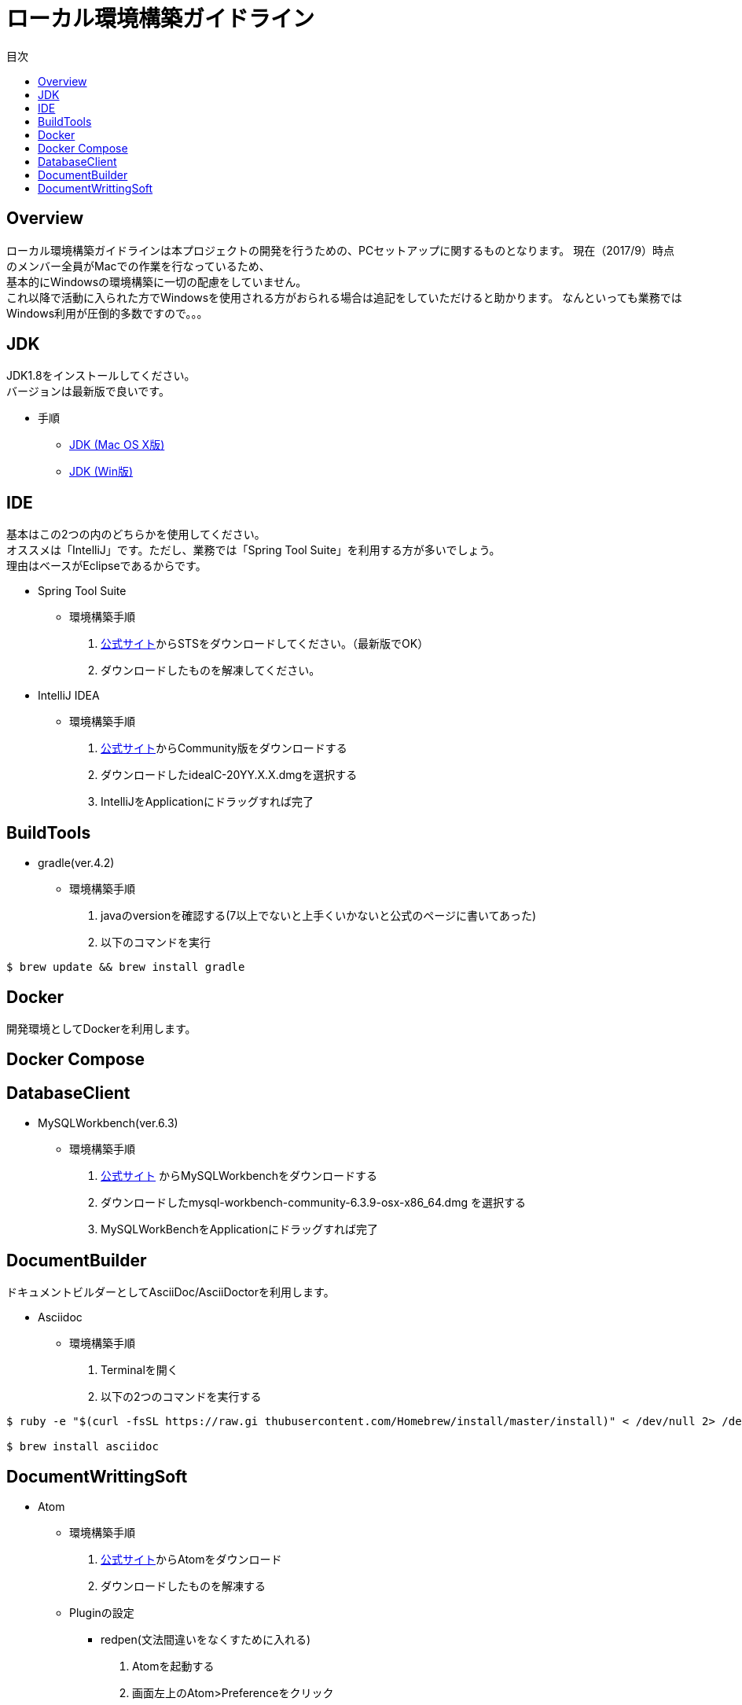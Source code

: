 = ローカル環境構築ガイドライン
:toc: left
:toclevel: 2
:toc-title: 目次
:figure-caption: 図
:table-caption: 表
:imagesdir: images
:homepage: https://traningmanagementsystem.github.io/devlog/

== Overview
ローカル環境構築ガイドラインは本プロジェクトの開発を行うための、PCセットアップに関するものとなります。
現在（2017/9）時点のメンバー全員がMacでの作業を行なっているため、 +
基本的にWindowsの環境構築に一切の配慮をしていません。 +
これ以降で活動に入られた方でWindowsを使用される方がおられる場合は追記をしていただけると助かります。
なんといっても業務ではWindows利用が圧倒的多数ですので。。。

== JDK
JDK1.8をインストールしてください。 +
バージョンは最新版で良いです。

* 手順
** https://devnote.jp/jdk/8/osx/[JDK (Mac OS X版)]
** https://www.javadrive.jp/install/jdk/index1.html[JDK (Win版)]

== IDE
基本はこの2つの内のどちらかを使用してください。 +
オススメは「IntelliJ」です。ただし、業務では「Spring Tool Suite」を利用する方が多いでしょう。 +
理由はベースがEclipseであるからです。

* Spring Tool Suite
** 環境構築手順
. https://spring.io/tools/sts[公式サイト]からSTSをダウンロードしてください。（最新版でOK）
. ダウンロードしたものを解凍してください。

* IntelliJ IDEA
** 環境構築手順
. https://www.jetbrains.com/idea/download/#section=mac[公式サイト]からCommunity版をダウンロードする
. ダウンロードしたideaIC-20YY.X.X.dmgを選択する
. IntelliJをApplicationにドラッグすれば完了

== BuildTools
* gradle(ver.4.2)
** 環境構築手順
. javaのversionを確認する(7以上でないと上手くいかないと公式のページに書いてあった)
. 以下のコマンドを実行
[source,bash]
----
$ brew update && brew install gradle
----

== Docker
開発環境としてDockerを利用します。 +

== Docker Compose

== DatabaseClient
* MySQLWorkbench(ver.6.3)
** 環境構築手順
. https://dev.mysql.com/downloads/workbench/[公式サイト] からMySQLWorkbenchをダウンロードする
. ダウンロードしたmysql-workbench-community-6.3.9-osx-x86_64.dmg を選択する
. MySQLWorkBenchをApplicationにドラッグすれば完了


== DocumentBuilder
ドキュメントビルダーとしてAsciiDoc/AsciiDoctorを利用します。

* Asciidoc
** 環境構築手順
. Terminalを開く
. 以下の2つのコマンドを実行する

[source,bash]
----
$ ruby -e "$(curl -fsSL https://raw.gi thubusercontent.com/Homebrew/install/master/install)" < /dev/null 2> /dev/null

$ brew install asciidoc
----


== DocumentWrittingSoft
* Atom
** 環境構築手順
. https://atom.io[公式サイト]からAtomをダウンロード
. ダウンロードしたものを解凍する

** Pluginの設定
- redpen(文法間違いをなくすために入れる)
. Atomを起動する
. 画面左上のAtom>Preferenceをクリック
. settingsの左のメニューからinstallをクリック
. redpenを検索する
. image:redpen.jpg[] +
   をインストールする
- asciidsoc-preview(shift+command+Aでプレビューが見れる)
. Atomを起動する
. 画面左上のAtom>Preferenceをクリック
. settingsの左のメニューからinstallをクリック
. asciidoc-previewを検索する
. image:asciidoc-preview.jpg[] +
   をインストールする


